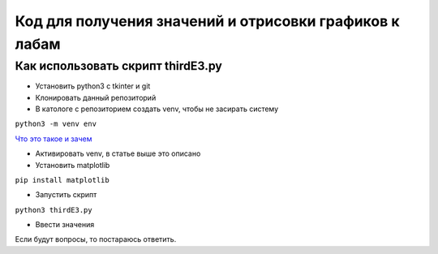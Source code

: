 =======================================================
Код для получения значений и отрисовки графиков к лабам
=======================================================


Как использовать скрипт thirdE3.py
----------------------------------

* Установить python3 c tkinter и git 
* Клонировать данный репозиторий
* В катологе с репозиторием создать venv, чтобы не засирать систему

``python3 -m venv env``

`Что это такое и зачем <https://docs.python.org/3/tutorial/venv.html>`_

* Активировать venv, в статье выше это описано
* Установить matplotlib

``pip install matplotlib``

* Запустить скрипт 

``python3 thirdE3.py``

* Ввести значения

Если будут вопросы, то постараюсь ответить.
